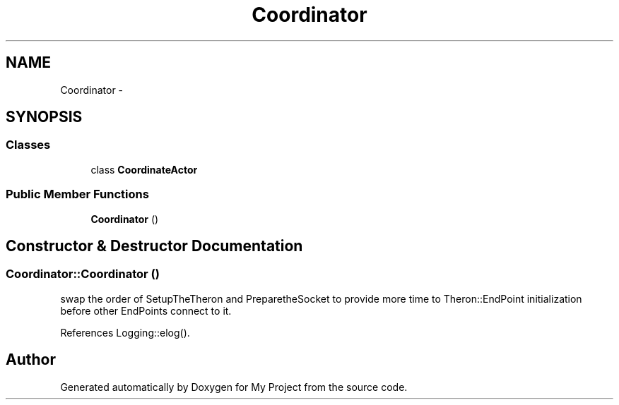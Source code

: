 .TH "Coordinator" 3 "Fri Oct 9 2015" "My Project" \" -*- nroff -*-
.ad l
.nh
.SH NAME
Coordinator \- 
.SH SYNOPSIS
.br
.PP
.SS "Classes"

.in +1c
.ti -1c
.RI "class \fBCoordinateActor\fP"
.br
.in -1c
.SS "Public Member Functions"

.in +1c
.ti -1c
.RI "\fBCoordinator\fP ()"
.br
.in -1c
.SH "Constructor & Destructor Documentation"
.PP 
.SS "Coordinator::Coordinator ()"
swap the order of SetupTheTheron and PreparetheSocket to provide more time to Theron::EndPoint initialization before other EndPoints connect to it\&.
.PP
References Logging::elog()\&.

.SH "Author"
.PP 
Generated automatically by Doxygen for My Project from the source code\&.
